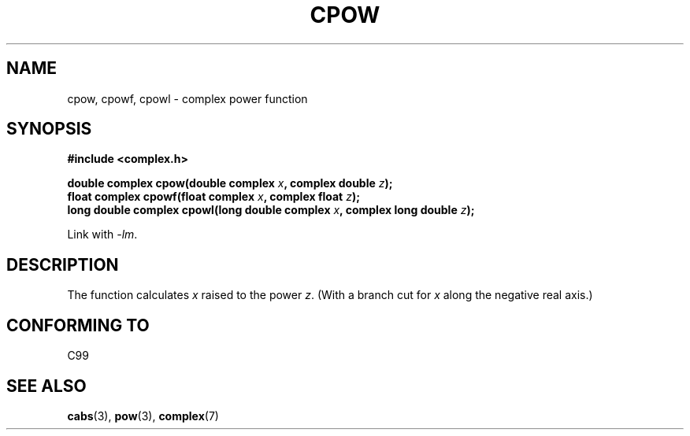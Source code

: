 .\" Copyright 2002 Walter Harms (walter.harms@informatik.uni-oldenburg.de)
.\" Distributed under GPL
.\"
.TH CPOW 3 2002-07-28 "" "Linux Programmer's Manual"
.SH NAME
cpow, cpowf, cpowl \- complex power function
.SH SYNOPSIS
.B #include <complex.h>
.sp
.BI "double complex cpow(double complex " x ", complex double " z ");"
.br
.BI "float complex cpowf(float complex " x ", complex float " z ");"
.br
.BI "long double complex cpowl(long double complex " x ", complex long double " z ");"
.sp
Link with \fI\-lm\fP.
.SH DESCRIPTION
The function calculates
.I x
raised to the power
.IR z .
(With a branch cut for
.I x
along the negative real axis.)
.SH "CONFORMING TO"
C99
.SH "SEE ALSO"
.BR cabs (3),
.BR pow (3),
.BR complex (7)

